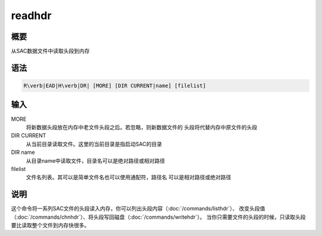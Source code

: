 readhdr
=======

概要
----

从SAC数据文件中读取头段到内存

语法
----

.. code:: bash

    R\verb|EAD|H\verb|DR| [MORE] [DIR CURRENT|name] [filelist]

输入
----

MORE
    将新数据头段放在内存中老文件头段之后。若忽略，则新数据文件的
    头段将代替内存中原文件的头段

DIR CURRENT
    从当前目录读取文件。这里的当前目录是指启动SAC的目录

DIR name
    从目录name中读取文件，目录名可以是绝对路径或相对路径

filelist
    文件名列表。其可以是简单文件名也可以使用通配符，路径名
    可以是相对路径或绝对路径

说明
----

这个命令将一系列SAC文件的头段读入内存，你可以列出头段内容（\ :doc:`/commands/listhdr`\ ）、
改变头段值（\ :doc:`/commands/chnhdr`\ ）、将头段写回磁盘（\ :doc:`/commands/writehdr`\ ）。
当你只需要文件的头段的时候，只读取头段要比读取整个文件到内存快很多。

